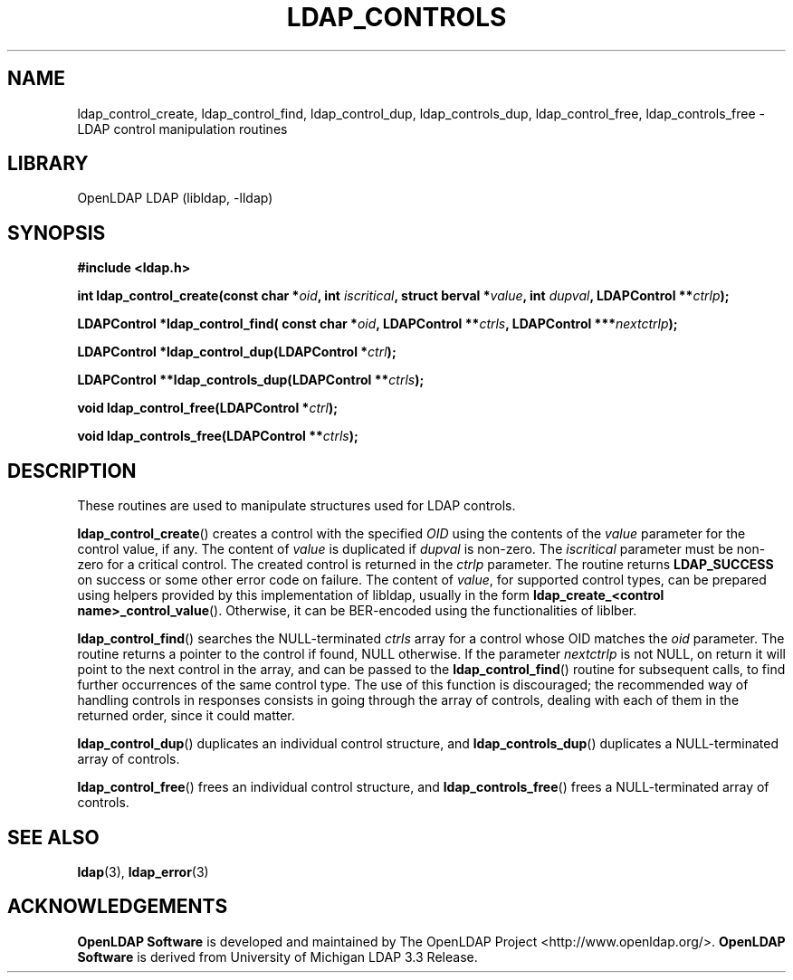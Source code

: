 .lf 1 stdin
.TH LDAP_CONTROLS 3 "2015/06/21" "OpenLDAP 2.4.41"
.\" $OpenLDAP$
.\" Copyright 1998-2015 The OpenLDAP Foundation All Rights Reserved.
.\" Copying restrictions apply.  See COPYRIGHT/LICENSE.
.SH NAME
ldap_control_create, ldap_control_find, ldap_control_dup,
ldap_controls_dup, ldap_control_free, ldap_controls_free
\- LDAP control manipulation routines
.SH LIBRARY
OpenLDAP LDAP (libldap, \-lldap)
.SH SYNOPSIS
.B #include <ldap.h>
.LP
.BI "int ldap_control_create(const char *" oid ", int " iscritical ", struct berval *" value ", int " dupval ", LDAPControl **" ctrlp ");"
.LP
.BI "LDAPControl *ldap_control_find( const char *" oid ", LDAPControl **" ctrls ", LDAPControl ***" nextctrlp ");"
.LP
.BI "LDAPControl *ldap_control_dup(LDAPControl *" ctrl ");"
.LP
.BI "LDAPControl **ldap_controls_dup(LDAPControl **" ctrls ");"
.LP
.BI "void ldap_control_free(LDAPControl *" ctrl ");"
.LP
.BI "void ldap_controls_free(LDAPControl **" ctrls ");"
.SH DESCRIPTION
These routines are used to manipulate structures used for LDAP controls.

.BR ldap_control_create ()
creates a control with the specified
.I OID
using the contents of the
.I value
parameter for the control value, if any.  The content of
.I value 
is duplicated if
.I dupval
is non-zero.  The
.I iscritical
parameter must be non-zero for a critical control. The created control
is returned in the
.I ctrlp
parameter.  The routine returns
.B LDAP_SUCCESS
on success or some other error code on failure.
The content of
.IR value ,
for supported control types, can be prepared using helpers provided
by this implementation of libldap, usually in the form
.BR "ldap_create_<control name>_control_value" ().
Otherwise, it can be BER-encoded using the functionalities of liblber.

.BR ldap_control_find ()
searches the NULL-terminated
.I ctrls
array for a control whose OID matches the
.I oid
parameter.  The routine returns a pointer to the control if found,
NULL otherwise.
If the parameter
.I nextctrlp
is not NULL, on return it will point to the next control
in the array, and can be passed to the
.BR ldap_control_find ()
routine for subsequent calls, to find further occurrences of the same 
control type.
The use of this function is discouraged; the recommended way of handling
controls in responses consists in going through the array of controls,
dealing with each of them in the returned order, since it could matter.

.BR ldap_control_dup ()
duplicates an individual control structure, and
.BR ldap_controls_dup ()
duplicates a NULL-terminated array of controls.

.BR ldap_control_free ()
frees an individual control structure, and
.BR ldap_controls_free ()
frees a NULL-terminated array of controls.

.SH SEE ALSO
.BR ldap (3),
.BR ldap_error (3)
.SH ACKNOWLEDGEMENTS
.lf 1 ./../Project
.\" Shared Project Acknowledgement Text
.B "OpenLDAP Software"
is developed and maintained by The OpenLDAP Project <http://www.openldap.org/>.
.B "OpenLDAP Software"
is derived from University of Michigan LDAP 3.3 Release.  
.lf 85 stdin
